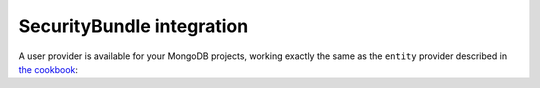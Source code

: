 SecurityBundle integration
==========================

A user provider is available for your MongoDB projects, working exactly the
same as the ``entity`` provider described in `the cookbook`_:

.. configuration-block::

    .. code-block:: yaml

        security:
            providers:
                my_mongo_provider:
                    mongodb: {class: Acme\DemoBundle\Document\User, property: username}

    .. code-block:: xml

        <!-- app/config/security.xml -->
        <config>
            <provider name="my_mongo_provider">
                <mongodb class="Acme\DemoBundle\Document\User" property="username" />
            </provider>
        </config>

.. _`the cookbook`: http://symfony.com/doc/current/cookbook/security/entity_provider.html
